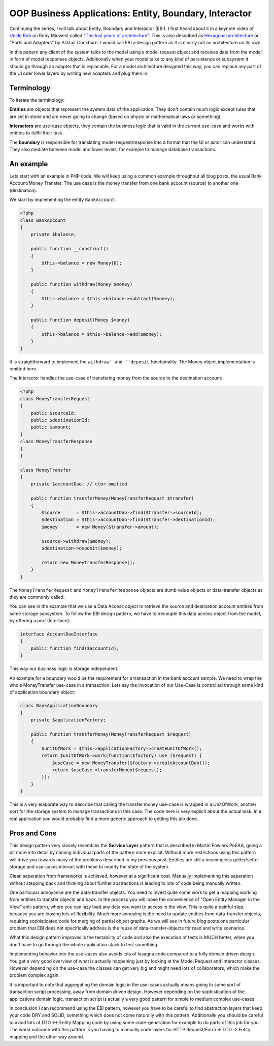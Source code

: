 OOP Business Applications: Entity, Boundary, Interactor
=======================================================

Continuing the series, I will talk about Entity, Boundary and Interactor (EBI). I
first heard about it in a keynote video of `Uncle Bob
<https://sites.google.com/site/unclebobconsultingllc/>`_ on Ruby Midwest called
`"The lost years of architecture"
<http://www.confreaks.com/videos/759-rubymidwest2011-keynote-architecture-the-lost-years>`_.
This is also described as `Hexagonal architecture
<http://alistair.cockburn.us/Hexagonal+architecture>`_ or "Ports and Adapters"
by Alistair Cockburn. I would call EBI a design pattern as it is clearly not an
architecture on its own.

In this pattern any client of the system talks to the model using a model
request object and receives data from the model in form of model responses objects.
Additionally when your model talks to any kind of persistence or subsystem it
should go through an adapter that is replacable. For a model architecture
designed this way, you can replace any part of the UI oder lower layers by
writing new adapters and plug them in.

Terminology
-----------

To iterate the terminology:

**Entities** are objects that represent the system data of the application. They don't contain
much logic except rules that are set in stone and are never going to change
(based on physic or mathematical laws or something).

**Interactors** are use-case objects, they contain the business logic that is valid
in the current use-case and works with entities to fullfil their task.

The **boundary** is responsible for translating model request/response into a
format that the UI or actor can understand. They also mediate between model
and lower levels, for example to manage database transactions.

An example
----------

Lets start with an example in PHP code. We will keep using a common example
throughout all blog posts, the usual Bank Account/Money Transfer. The use case
is the money transfer from one bank account (source) to another one
(destination).

We start by implementing the entity ``BankAccount``:

.. code-block:: php

    <?php
    class BankAccount 
    {
        private $balance;

        public function __construct()
        {
            $this->balance = new Money(0);
        }

        public function withdraw(Money $money)
        {
            $this->balance = $this->balance->subtract($money);
        }

        public function deposit(Money $money)
        {
            $this->balance = $this->balance->add($money);
        }
    }

It is straightforward to implement the ``withdraw` and ``deposit``
functionality. The Money object implementation is omitted here.

The Interactor handles the use-case of transfering money from the
source to the destination account:

.. code-block::

    <?php
    class MoneyTransferRequest
    {
        public $sourceId;
        public $destinationId;
        public $amount;
    }
    class MoneyTransferResponse
    {
    }

    class MoneyTransfer
    {
        private $accountDao; // ctor omitted

        public function transferMoney(MoneyTransferRequest $transfer)
        {
            $source      = $this->accountDao->find($transfer->sourceId);
            $destination = $this->accountDao->find($transfer->destinationId);
            $money       = new Money($transfer->amount);

            $source->withdraw($money);
            $destination->deposit($money);

            return new MoneyTransferResponse();
        }
    }

The ``MoneyTransferRequest`` and ``MoneyTransferResponse`` objects are dumb
value objects or data-transfer objects as they are commonly called.

You can see in the example that we use a Data Access object to retrieve the
source and destination account entities from some storage subsystem. To follow the EBI
design pattern, we have to decouple this data access object from the model,
by offering a port (Interface):

.. code-block:: php

    interface AccountDaoInterface
    {
        public function find($accountId);
    }

This way our business logic is storage independent.

An example for a boundary would be the requirement for a transaction in
the bank account sample. We need to wrap the whole MoneyTransfer use-case in
a transaction. Lets say the invocation of our Use-Case is controlled through
some kind of application boundary object:

.. code-block:: php

    class BankApplicationBoundary
    {
        private $applicationFactory;

        public function transferMoney(MoneyTransferRequest $request)
        {
            $unitOfWork = $this->applicationFactory->createUnitOfWork();
            return $unitOfWork->work(function($factory) use ($request) {
                $useCase = new MoneyTransfer($factory->createAccountDao());
                return $useCase->transferMoney($request);
            });
        }
    }

This is a very elaborate way to describe that calling the transfer money
use-case is wrapped in a UnitOfWork, another port for the storage system to
manage transactions in this case. The code here is very explicit about
the actual task. In a real application you would probably find a more
generic approach to getting this job done.

Pros and Cons
-------------

This design pattern very closely resembles the **Service Layer** pattern that
is described in Martin Fowlers PoEAA, going a bit more into detail by naming
individual parts of the pattern more explicit. Without more
restrictions using this pattern will drive you towards many of the problems
described in my previous post. Entities are still a meaningless getter/setter
storage and use-cases interact with these to modify the state of the system.

Clean seperation from frameworks is achieved, however at a significant cost.
Manually implementing this seperation without stepping back and thinking
about further abstractions is leading to lots of code being manually written.

One particular annoyance are the data-transfer objects. You need to invest
quite some work to get a mapping working from entities to transfer objects and
back. In the process you will loose the convenience of "Open Entity Manager in
the View" anti-pattern, where you can lazy load any data you want to access in
the view. This is quite a painful step, because you are loosing lots of
flexibility. Much more annoying is the need to update entities from
data-transfer objects, requiring sophisticated code for merging of partial object
graphs. As we will see in future blog posts one particular problem that EBI
does not specifically address is the reuse of data-transfer-objects for read
and write scenarios.

What this design pattern improves is the testability of code and also the
execution of tests is MUCH better, when you don't have to go through the whole
application stack to test something.

Implementing behavior into the use-cases also avoids lots of lasagna code
compared to a fully domain driven design. You get a very good overview of
what is actually happening just by looking at the Model Request and Interactor
classes. However depending on the use-case the classes can get very big
and might need lots of collaborators, which make the problem complex again.

It is important to note that aggregating the domain logic in the use-cases
actually means going to some sort of transaction script processing, away from
domain driven design. However depending on the sophistication of the
applications domain logic, transaction script is actually a very good pattern
for simple to medium complex use-cases.

In conclusion I can recommend using the EBI pattern, however you have to be
careful to find abstraction layers that keep your code DRY and SOLID, something
which does not come naturally with this pattern. Additionally you should be
careful to avoid lots of DTO <-> Entity Mapping code by using some
code-generation for example to do parts of this job for you.  The worst outcome
with this pattern is you having to manually code layers for HTTP Request/Form
=> DTO => Entity mapping and the other way around.

.. author:: default
.. categories:: none
.. tags:: none
.. comments::
